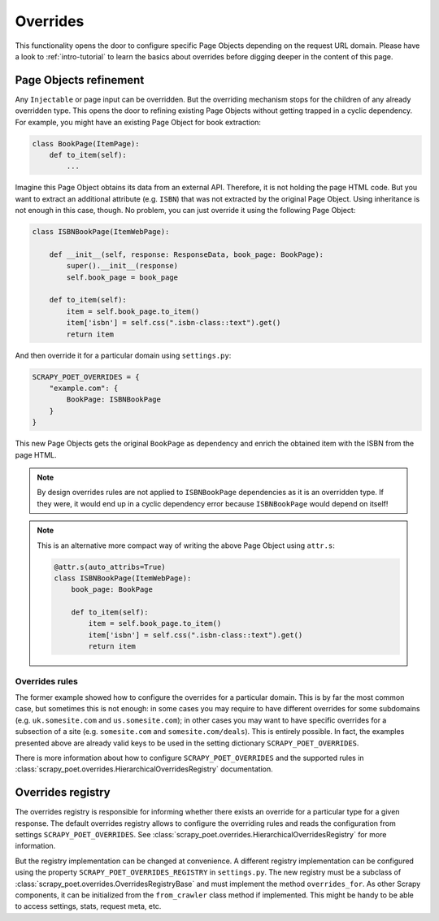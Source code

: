 .. _`overrides`:

=========
Overrides
=========
This functionality opens the door to configure specific Page Objects depending
on the request URL domain. Please have a look to :ref:`intro-tutorial` to
learn the basics about overrides before digging deeper in the content of this
page.

Page Objects refinement
=======================

Any ``Injectable`` or page input can be overridden. But the overriding
mechanism stops for the children of any already overridden type. This opens
the door to refining existing Page Objects without getting trapped in a cyclic
dependency. For example, you might have an existing Page Object for book extraction:

.. code-block:: python

    class BookPage(ItemPage):
        def to_item(self):
            ...

Imagine this Page Object obtains its data from an external API.
Therefore, it is not holding the page HTML code.
But you want to extract an additional attribute (e.g. ``ISBN``) that
was not extracted by the original Page Object.
Using inheritance is not enough in this case, though.
No problem, you can just override it
using the following Page Object:

.. code-block:: python

    class ISBNBookPage(ItemWebPage):

        def __init__(self, response: ResponseData, book_page: BookPage):
            super().__init__(response)
            self.book_page = book_page

        def to_item(self):
            item = self.book_page.to_item()
            item['isbn'] = self.css(".isbn-class::text").get()
            return item

And then override it for a particular domain using ``settings.py``:

.. code-block:: python

    SCRAPY_POET_OVERRIDES = {
        "example.com": {
            BookPage: ISBNBookPage
        }
    }

This new Page Objects gets the original ``BookPage`` as dependency and enrich
the obtained item with the ISBN from the page HTML.

.. note::

    By design overrides rules are not applied to ``ISBNBookPage`` dependencies
    as it is an overridden type. If they were,
    it would end up in a cyclic dependency error because ``ISBNBookPage`` would
    depend on itself!

.. note::

    This is an alternative more compact way of writing the above Page Object using ``attr.s``:

    .. code-block:: python

        @attr.s(auto_attribs=True)
        class ISBNBookPage(ItemWebPage):
            book_page: BookPage

            def to_item(self):
                item = self.book_page.to_item()
                item['isbn'] = self.css(".isbn-class::text").get()
                return item

Overrides rules
---------------

The former example showed how to configure the overrides for a particular
domain. This is by far the most common case, but sometimes this is not
enough: in some cases you may require to have different overrides for some subdomains
(e.g. ``uk.somesite.com`` and ``us.somesite.com``); in other cases
you may want to have specific overrides for a subsection of a site
(e.g. ``somesite.com`` and ``somesite.com/deals``). This is entirely possible.
In fact, the examples presented above are already valid keys to be used
in the setting dictionary ``SCRAPY_POET_OVERRIDES``.

There is more information about how to configure ``SCRAPY_POET_OVERRIDES``
and the supported rules in :class:`scrapy_poet.overrides.HierarchicalOverridesRegistry`
documentation.


Overrides registry
==================

The overrides registry is responsible for informing whether there exists an
override for a particular type for a given response. The default overrides
registry allows to configure the overriding rules and reads the configuration
from settings ``SCRAPY_POET_OVERRIDES``. See :class:`scrapy_poet.overrides.HierarchicalOverridesRegistry`
for more information.

But the registry implementation can be changed at convenience. A different
registry implementation can be configured using the property
``SCRAPY_POET_OVERRIDES_REGISTRY`` in ``settings.py``. The new registry
must be a subclass of :class:`scrapy_poet.overrides.OverridesRegistryBase`
and must implement the method ``overrides_for``. As other Scrapy components,
it can be initialized from the ``from_crawler`` class method if implemented.
This might be handy to be able to access settings, stats, request meta, etc.

